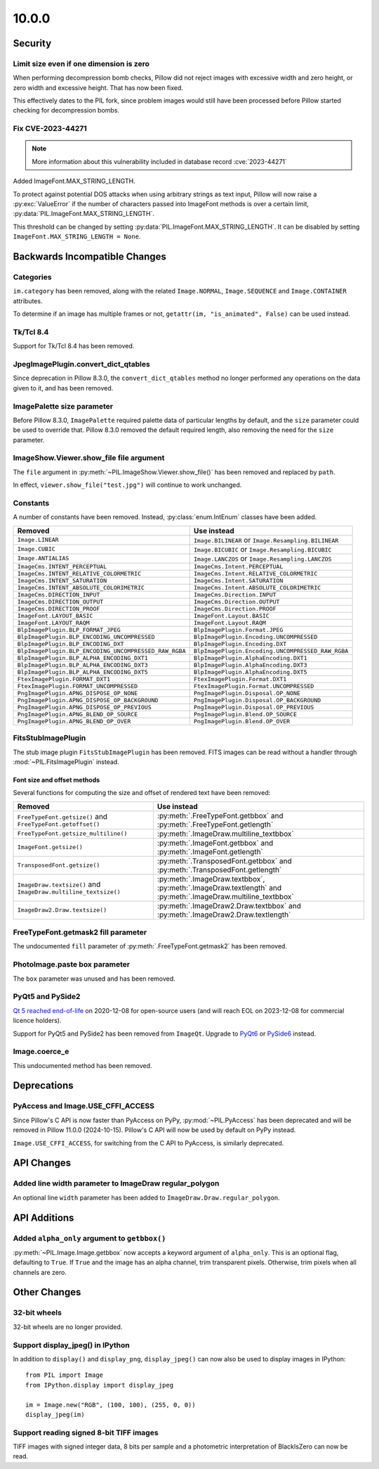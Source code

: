 10.0.0
------

Security
========

Limit size even if one dimension is zero
^^^^^^^^^^^^^^^^^^^^^^^^^^^^^^^^^^^^^^^^

When performing decompression bomb checks, Pillow did not reject images with
excessive width and zero height, or zero width and excessive height. That has
now been fixed.

This effectively dates to the PIL fork, since problem images would still have
been processed before Pillow started checking for decompression bombs.

Fix CVE-2023-44271
^^^^^^^^^^^^^^^^^^

.. note:: More information about this vulnerability included in database record :cve:`2023-44271`

Added ImageFont.MAX_STRING_LENGTH.

To protect against potential DOS attacks when using arbitrary strings as text
input, Pillow will now raise a :py:exc:`ValueError` if the number of characters
passed into ImageFont methods is over a certain limit,
:py:data:`PIL.ImageFont.MAX_STRING_LENGTH`.

This threshold can be changed by setting
:py:data:`PIL.ImageFont.MAX_STRING_LENGTH`. It can be disabled by setting
``ImageFont.MAX_STRING_LENGTH = None``.

Backwards Incompatible Changes
==============================

Categories
^^^^^^^^^^

``im.category`` has been removed, along with the related ``Image.NORMAL``,
``Image.SEQUENCE`` and ``Image.CONTAINER`` attributes.

To determine if an image has multiple frames or not,
``getattr(im, "is_animated", False)`` can be used instead.

Tk/Tcl 8.4
^^^^^^^^^^

Support for Tk/Tcl 8.4 has been removed.

JpegImagePlugin.convert_dict_qtables
^^^^^^^^^^^^^^^^^^^^^^^^^^^^^^^^^^^^

Since deprecation in Pillow 8.3.0, the ``convert_dict_qtables`` method no longer
performed any operations on the data given to it, and has been removed.

ImagePalette size parameter
^^^^^^^^^^^^^^^^^^^^^^^^^^^

Before Pillow 8.3.0, ``ImagePalette`` required palette data of particular lengths by
default, and the ``size`` parameter could be used to override that. Pillow 8.3.0
removed the default required length, also removing the need for the ``size`` parameter.

ImageShow.Viewer.show_file file argument
^^^^^^^^^^^^^^^^^^^^^^^^^^^^^^^^^^^^^^^^

The ``file`` argument in :py:meth:`~PIL.ImageShow.Viewer.show_file()` has been
removed and replaced by ``path``.

In effect, ``viewer.show_file("test.jpg")`` will continue to work unchanged.

Constants
^^^^^^^^^

A number of constants have been removed.
Instead, :py:class:`enum.IntEnum` classes have been added.

=====================================================  ============================================================
Removed                                                Use instead
=====================================================  ============================================================
``Image.LINEAR``                                       ``Image.BILINEAR`` or ``Image.Resampling.BILINEAR``
``Image.CUBIC``                                        ``Image.BICUBIC`` or ``Image.Resampling.BICUBIC``
``Image.ANTIALIAS``                                    ``Image.LANCZOS`` or ``Image.Resampling.LANCZOS``
``ImageCms.INTENT_PERCEPTUAL``                         ``ImageCms.Intent.PERCEPTUAL``
``ImageCms.INTENT_RELATIVE_COLORMETRIC``               ``ImageCms.Intent.RELATIVE_COLORMETRIC``
``ImageCms.INTENT_SATURATION``                         ``ImageCms.Intent.SATURATION``
``ImageCms.INTENT_ABSOLUTE_COLORIMETRIC``              ``ImageCms.Intent.ABSOLUTE_COLORIMETRIC``
``ImageCms.DIRECTION_INPUT``                           ``ImageCms.Direction.INPUT``
``ImageCms.DIRECTION_OUTPUT``                          ``ImageCms.Direction.OUTPUT``
``ImageCms.DIRECTION_PROOF``                           ``ImageCms.Direction.PROOF``
``ImageFont.LAYOUT_BASIC``                             ``ImageFont.Layout.BASIC``
``ImageFont.LAYOUT_RAQM``                              ``ImageFont.Layout.RAQM``
``BlpImagePlugin.BLP_FORMAT_JPEG``                     ``BlpImagePlugin.Format.JPEG``
``BlpImagePlugin.BLP_ENCODING_UNCOMPRESSED``           ``BlpImagePlugin.Encoding.UNCOMPRESSED``
``BlpImagePlugin.BLP_ENCODING_DXT``                    ``BlpImagePlugin.Encoding.DXT``
``BlpImagePlugin.BLP_ENCODING_UNCOMPRESSED_RAW_RGBA``  ``BlpImagePlugin.Encoding.UNCOMPRESSED_RAW_RGBA``
``BlpImagePlugin.BLP_ALPHA_ENCODING_DXT1``             ``BlpImagePlugin.AlphaEncoding.DXT1``
``BlpImagePlugin.BLP_ALPHA_ENCODING_DXT3``             ``BlpImagePlugin.AlphaEncoding.DXT3``
``BlpImagePlugin.BLP_ALPHA_ENCODING_DXT5``             ``BlpImagePlugin.AlphaEncoding.DXT5``
``FtexImagePlugin.FORMAT_DXT1``                        ``FtexImagePlugin.Format.DXT1``
``FtexImagePlugin.FORMAT_UNCOMPRESSED``                ``FtexImagePlugin.Format.UNCOMPRESSED``
``PngImagePlugin.APNG_DISPOSE_OP_NONE``                ``PngImagePlugin.Disposal.OP_NONE``
``PngImagePlugin.APNG_DISPOSE_OP_BACKGROUND``          ``PngImagePlugin.Disposal.OP_BACKGROUND``
``PngImagePlugin.APNG_DISPOSE_OP_PREVIOUS``            ``PngImagePlugin.Disposal.OP_PREVIOUS``
``PngImagePlugin.APNG_BLEND_OP_SOURCE``                ``PngImagePlugin.Blend.OP_SOURCE``
``PngImagePlugin.APNG_BLEND_OP_OVER``                  ``PngImagePlugin.Blend.OP_OVER``
=====================================================  ============================================================

FitsStubImagePlugin
^^^^^^^^^^^^^^^^^^^

The stub image plugin ``FitsStubImagePlugin`` has been removed.
FITS images can be read without a handler through :mod:`~PIL.FitsImagePlugin` instead.

Font size and offset methods
~~~~~~~~~~~~~~~~~~~~~~~~~~~~

Several functions for computing the size and offset of rendered text have been removed:

=============================================================== =============================================================================================================
Removed                                                         Use instead
=============================================================== =============================================================================================================
``FreeTypeFont.getsize()`` and ``FreeTypeFont.getoffset()``     :py:meth:`.FreeTypeFont.getbbox` and :py:meth:`.FreeTypeFont.getlength`
``FreeTypeFont.getsize_multiline()``                            :py:meth:`.ImageDraw.multiline_textbbox`
``ImageFont.getsize()``                                         :py:meth:`.ImageFont.getbbox` and :py:meth:`.ImageFont.getlength`
``TransposedFont.getsize()``                                    :py:meth:`.TransposedFont.getbbox` and :py:meth:`.TransposedFont.getlength`
``ImageDraw.textsize()`` and ``ImageDraw.multiline_textsize()`` :py:meth:`.ImageDraw.textbbox`, :py:meth:`.ImageDraw.textlength` and :py:meth:`.ImageDraw.multiline_textbbox`
``ImageDraw2.Draw.textsize()``                                  :py:meth:`.ImageDraw2.Draw.textbbox` and :py:meth:`.ImageDraw2.Draw.textlength`
=============================================================== =============================================================================================================

FreeTypeFont.getmask2 fill parameter
^^^^^^^^^^^^^^^^^^^^^^^^^^^^^^^^^^^^

The undocumented ``fill`` parameter of :py:meth:`.FreeTypeFont.getmask2` has been
removed.

PhotoImage.paste box parameter
^^^^^^^^^^^^^^^^^^^^^^^^^^^^^^

The ``box`` parameter was unused and has been removed.

PyQt5 and PySide2
^^^^^^^^^^^^^^^^^

`Qt 5 reached end-of-life <https://www.qt.io/blog/qt-5.15-released>`_ on 2020-12-08 for
open-source users (and will reach EOL on 2023-12-08 for commercial licence holders).

Support for PyQt5 and PySide2 has been removed from ``ImageQt``. Upgrade to
`PyQt6 <https://www.riverbankcomputing.com/static/Docs/PyQt6/>`_ or
`PySide6 <https://doc.qt.io/qtforpython-6/>`_ instead.

Image.coerce_e
^^^^^^^^^^^^^^

This undocumented method has been removed.

Deprecations
============

PyAccess and Image.USE_CFFI_ACCESS
^^^^^^^^^^^^^^^^^^^^^^^^^^^^^^^^^^

Since Pillow's C API is now faster than PyAccess on PyPy,
:py:mod:`~PIL.PyAccess` has been deprecated and will be removed in Pillow
11.0.0 (2024-10-15). Pillow's C API will now be used by default on PyPy instead.

``Image.USE_CFFI_ACCESS``, for switching from the C API to PyAccess, is
similarly deprecated.

API Changes
===========

Added line width parameter to ImageDraw regular_polygon
^^^^^^^^^^^^^^^^^^^^^^^^^^^^^^^^^^^^^^^^^^^^^^^^^^^^^^^

An optional line ``width`` parameter has been added to
``ImageDraw.Draw.regular_polygon``.

API Additions
=============

Added ``alpha_only`` argument to ``getbbox()``
^^^^^^^^^^^^^^^^^^^^^^^^^^^^^^^^^^^^^^^^^^^^^^

:py:meth:`~PIL.Image.Image.getbbox` now accepts a keyword argument of
``alpha_only``. This is an optional flag, defaulting to ``True``. If ``True``
and the image has an alpha channel, trim transparent pixels. Otherwise, trim
pixels when all channels are zero.

Other Changes
=============

32-bit wheels
^^^^^^^^^^^^^

32-bit wheels are no longer provided.

Support display_jpeg() in IPython
^^^^^^^^^^^^^^^^^^^^^^^^^^^^^^^^^

In addition to ``display()`` and ``display_png``, ``display_jpeg()`` can now
also be used to display images in IPython::

    from PIL import Image
    from IPython.display import display_jpeg

    im = Image.new("RGB", (100, 100), (255, 0, 0))
    display_jpeg(im)

Support reading signed 8-bit TIFF images
^^^^^^^^^^^^^^^^^^^^^^^^^^^^^^^^^^^^^^^^

TIFF images with signed integer data, 8 bits per sample and a photometric
interpretation of BlackIsZero can now be read.
